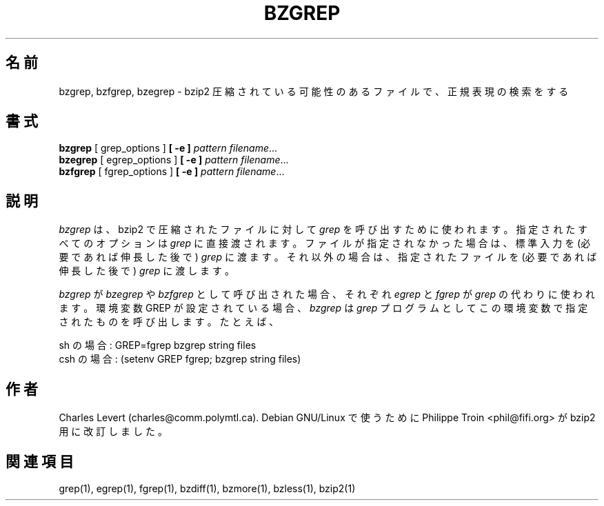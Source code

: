 

.\"Shamelessly copied from zmore.1 by Philippe Troin <phil@fifi.org>
.\"for Debian GNU/Linux
.\"*******************************************************************
.\"
.\" This file was generated with po4a. Translate the source file.
.\"
.\"*******************************************************************
.\"
.\" Japanese Version Copyright (c) 2003 Yuichi SATO
.\"         all rights reserved.
.\" Translated 2003-05-01, Yuichi SATO <ysato444@yahoo.co.jp>
.\" Translated for 1.0.8, 2021-11-24
.\" Updated, 2022-04-28, Akihiro Motoki <amotoki@gmail.com>
.\" Updated, 2022-05-05, ribbon <ribbon@users.osdn.me>
.\"
.TH BZGREP 1   
.SH 名前
bzgrep, bzfgrep, bzegrep \- bzip2 圧縮されている可能性のあるファイルで、正規表現の検索をする
.SH 書式
\fBbzgrep\fP [ grep_options ] \fB[\ \-e\ ]\fP\fI pattern\fP \fIfilename\fP.\|.\|.
.br
\fBbzegrep\fP [ egrep_options ] \fB[\ \-e\ ]\fP\fI pattern\fP \fIfilename\fP.\|.\|.
.br
\fBbzfgrep\fP [ fgrep_options ] \fB[\ \-e\ ]\fP\fI pattern\fP \fIfilename\fP.\|.\|.
.SH 説明
\fIbzgrep\fP は、 bzip2 で圧縮されたファイルに対して \fIgrep\fP を呼び出すために使われます。 指定されたすべてのオプションは
\fIgrep\fP に直接渡されます。 ファイルが指定されなかった場合は、標準入力を (必要であれば伸長した後で)  \fIgrep\fP に渡ます。
それ以外の場合は、指定されたファイルを (必要であれば伸長した後で)  \fIgrep\fP に渡します。
.PP
\fIbzgrep\fP が \fIbzegrep\fP や \fIbzfgrep\fP として呼び出された場合、 それぞれ \fIegrep\fP と \fIfgrep\fP が
\fIgrep\fP の代わりに使われます。 環境変数 GREP が設定されている場合、 \fIbzgrep\fP は \fIgrep\fP
プログラムとしてこの環境変数で指定されたものを呼び出します。 たとえば、

    sh の場合:  GREP=fgrep  bzgrep string files
    csh の場合: (setenv GREP fgrep; bzgrep string files)
.SH 作者
Charles Levert (charles@comm.polymtl.ca).  Debian GNU/Linux で使うために Philippe
Troin <phil@fifi.org> が bzip2 用に改訂しました。
.SH 関連項目
grep(1), egrep(1), fgrep(1), bzdiff(1), bzmore(1), bzless(1), bzip2(1)
